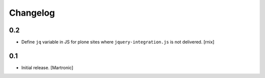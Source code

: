 Changelog
=========

0.2
---

- Define ``jq`` variable in JS for plone sites where ``jquery-integration.js``
  is not delivered.
  [rnix]


0.1
---

- Initial release.
  [Martronic]

